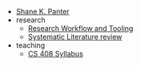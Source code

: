 #+TITLE: 

- [[file:index.org][Shane K. Panter]]
- research
  - [[file:research/workflow.org][Research Workflow and Tooling]]
  - [[file:research/slr.org][Systematic Literature review]]
- teaching
  - [[file:teaching/cs408-syllabus.org][CS 408 Syllabus]]